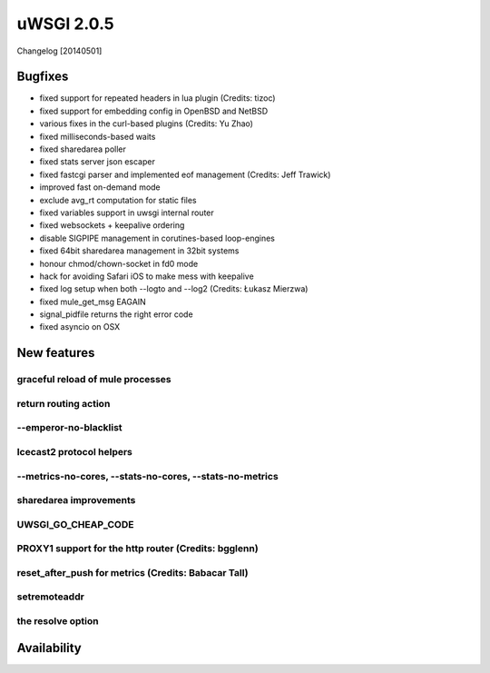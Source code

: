 uWSGI 2.0.5
===========

Changelog [20140501]

Bugfixes
--------

- fixed support for repeated headers in lua plugin (Credits: tizoc)
- fixed support for embedding config in OpenBSD and NetBSD
- various fixes in the curl-based plugins (Credits: Yu Zhao)
- fixed milliseconds-based waits
- fixed sharedarea poller
- fixed stats server json escaper
- fixed fastcgi parser and implemented eof management (Credits:  Jeff Trawick)
- improved fast on-demand mode
- exclude avg_rt computation for static files
- fixed variables support in uwsgi internal router
- fixed websockets + keepalive ordering
- disable SIGPIPE management in corutines-based loop-engines
- fixed 64bit sharedarea management in 32bit systems
- honour chmod/chown-socket in fd0 mode
- hack for avoiding Safari iOS to make mess with keepalive
- fixed log setup when both --logto and --log2 (Credits: Łukasz Mierzwa)
- fixed mule_get_msg EAGAIN
- signal_pidfile returns the right error code
- fixed asyncio on OSX


New features
------------

graceful reload of mule processes
*********************************


return routing action
*********************

--emperor-no-blacklist
**********************

Icecast2 protocol helpers
*************************

--metrics-no-cores, --stats-no-cores, --stats-no-metrics
********************************************************

sharedarea improvements
***********************

UWSGI_GO_CHEAP_CODE
*******************

PROXY1 support for the http router (Credits: bgglenn)
*****************************************************


reset_after_push for metrics (Credits: Babacar Tall)
****************************************************

setremoteaddr
*************

the resolve option
******************

Availability
-------------

